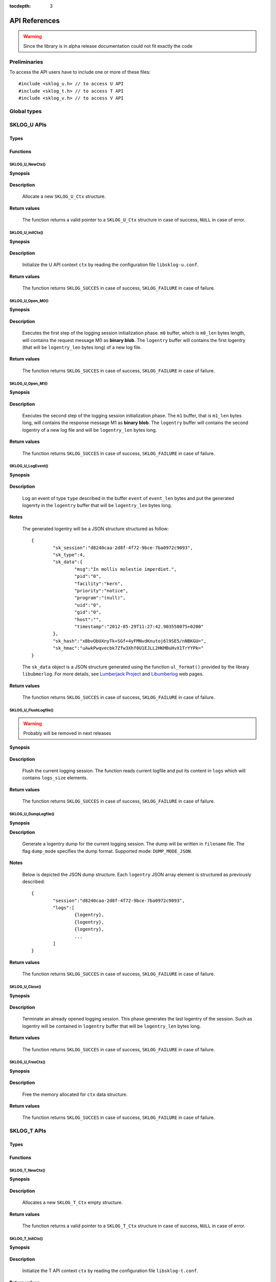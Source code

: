 :tocdepth: 3

**************
API References
**************

.. WARNING:: Since the library is in alpha release documentation 
	could not fit exactly the code

.. highlight:: c

Preliminaries
=============

To access the API users have to include one or more of these files::

   #include <sklog_u.h> // to access U API
   #include <sklog_t.h> // to access T API
   #include <sklog_v.h> // to access V API

Global types
============

.. c:type:: SKLOG_RETURN

	TODO

.. c:type:: SKLOG_DATA_TYPE

	TODO
	
.. c:type:: SKLOG_DUMP_MODE

	TOTO
	
.. c:type:: SKLOG_CONNECTION

	TODO
	
SKLOG_U APIs
============

Types
-----

.. c:type:: SKLOG_U_Ctx

	TODO

.. c:type:: SKLOG_U_STORAGE_DRIVER

	TODO

Functions
---------

SKLOG_U_NewCtx()
^^^^^^^^^^^^^^^^

**Synopsis**

	.. c:function:: SKLOG_U_Ctx *SKLOG_U_NewCtx(void)

**Description**
	
	Allocate a new ``SKLOG_U_Ctx`` structure.
	
**Return values**
	
	The function returns a valid pointer to a ``SKLOG_U_Ctx`` 
	structure in case of success, ``NULL`` in case of error.
	
SKLOG_U_InitCtx()
^^^^^^^^^^^^^^^^^

**Synopsis**

	.. c:function:: SKLOG_RETURN *SKLOG_U_InitCtx(SKLOG_U_Ctx *ctx)

**Description**
	
	Initialize the U API context ``ctx`` by reading the configuration
	file ``libsklog-u.conf``.
	
**Return values**
	
	The function returns ``SKLOG_SUCCES`` in case of success, 
	``SKLOG_FAILURE`` in case of failure.
	
SKLOG_U_Open_M0()
^^^^^^^^^^^^^^^^^

**Synopsis**

	.. c:function:: SKLOG_RETURN SKLOG_U_Open_M0(SKLOG_U_Ctx *ctx, \
		unsigned char **m0, unsigned int *m0_len, char **logentry, \
		unsigned int *logentry_len)

**Description**
	
	Executes the first step of the logging session initialization 
	phase. ``m0`` buffer, which is ``m0_len`` bytes length, will 
	contains the request message M0 as **binary blob**. The 
	``logentry`` buffer will contains the first logentry (that will 
	be ``logentry_len`` bytes long) of a new log file.
	
	
**Return values**
	
	The function returns ``SKLOG_SUCCES`` in case of success, 
	``SKLOG_FAILURE`` in case of failure.

SKLOG_U_Open_M1()
^^^^^^^^^^^^^^^^^

**Synopsis**

	.. c:function:: SKLOG_RETURN SKLOG_U_Open_M1(SKLOG_U_Ctx *ctx, \
		unsigned char *m1, unsigned int m1_len, char **logentry, \
		unsigned int *logentry_len)

**Description**
	
	Executes the second step of the logging session initialization 
	phase. The ``m1`` buffer, that is ``m1_len`` bytes long, will 
	contains the response message M1 as **binary blob**. The 
	``logentry`` buffer will contains the second logentry of a new 
	log file and will be ``logentry_len`` bytes long.
	
**Return values**
	
	The function returns ``SKLOG_SUCCES`` in case of success, 
	``SKLOG_FAILURE`` in case of failure.

SKLOG_U_LogEvent()
^^^^^^^^^^^^^^^^^^

**Synopsis**

	.. c:function:: SKLOG_RETURN SKLOG_U_LogEvent(SKLOG_U_Ctx *u_ctx, \
		SKLOG_DATA_TYPE type, char *event, unsigned int event_len, \
		char **logentry, unsigned int *logentry_len)
	
**Description**
	
	Log an event of type ``type`` described in the buffer ``event`` of 
	``event_len`` bytes and put the generated logenrty in the ``logentry`` 
	buffer that will be ``logentry_len`` bytes long.
	
**Notes**
	
	The generated logentry will be a JSON structure structured as follow::
	
		{
			"sk_session":"d8240caa-2d8f-4f72-9bce-7ba0972c9093",
			"sk_type":4,
			"sk_data":{
				"msg":"In mollis molestie imperdiet.",
				"pid":"0",
				"facility":"kern",
				"priority":"notice",
				"program":"(null)",
				"uid":"0",
				"gid":"0",
				"host":"",
				"timestamp":"2012-05-29T11:27:42.903558075+0200"
			},
			"sk_hash":"xBbvObUXnyTk+SGf+4yFMNvdKnutoj6l9SE5/nNBKGU=",
			"sk_hmac":"uAwkPwqvecbk7Zfw3Xhf0U1EJLL2HKMBuHvX1TrYYPk="
		}
	
	The ``sk_data`` object is a JSON structure generated using the 
	function ``ul_format()`` provided by the library ``libubmerlog``.
	For more details, see `Lumberjack Project`_ and Libumberlog_ web pages.
	
.. _`Lumberjack Project`: https://fedorahosted.org/lumberjack/
.. _Libumberlog: https://github.com/algernon/libumberlog

**Return values**
	
	The function returns ``SKLOG_SUCCES`` in case of success, 
	``SKLOG_FAILURE`` in case of failure.

SKLOG_U_FlushLogfile()
^^^^^^^^^^^^^^^^^^^^^^

.. WARNING:: Probably will be removed in next releases

**Synopsis**

	.. c:function:: SKLOG_RETURN SKLOG_U_FlushLogfile(SKLOG_U_Ctx *ctx, \
		char *logs[], unsigned int *logs_size)
	
**Description**

	Flush the current logging session. The function reads current
	logfile and put its content in ``logs`` which will contains 
	``logs_size`` elements.

**Return values**

	The function returns ``SKLOG_SUCCES`` in case of success, 
	``SKLOG_FAILURE`` in case of failure.
	
SKLOG_U_DumpLogfile()
^^^^^^^^^^^^^^^^^^^^^^^

**Synopsis**
	.. c:function:: SKLOG_RETURN SKLOG_U_DumpLogfile(SKLOG_U_Ctx *ctx, \
		const char *filename, SKLOG_DUMP_MODE dump_mode)
	
**Description**

	Generate a logentry dump for the current logging session. The dump
	will be	written in ``filename`` file. The flag ``dump_mode``
	specifies the dump format. Supported mode: ``DUMP_MODE_JSON``.
	
**Notes**
	
	Below is depicted the JSON dump structure. Each ``logentry`` 
	JSON array element is structured as previously described::
		
		{
			"session":"d8240caa-2d8f-4f72-9bce-7ba0972c9093",
			"logs":[
				{logentry},
				{logentry},
				{logentry},
				...
			]
		}
	
**Return values**

	The function returns ``SKLOG_SUCCES`` in case of success, 
	``SKLOG_FAILURE`` in case of failure.

SKLOG_U_Close()
^^^^^^^^^^^^^^^

**Synopsis**

	.. c:function:: SKLOG_RETURN SKLOG_U_Close(SKLOG_U_Ctx *u_ctx, \
		char **logentry, unsigned int *logentry_len)

**Description**
	
	Terminate an already opened logging session. This phase 
	generates the last logentry of the session. Such as logentry will
	be contained in ``logentry`` buffer that will be ``logentry_len``
	bytes long.
	
**Return values**
	
	The function returns ``SKLOG_SUCCES`` in case of success, 
	``SKLOG_FAILURE`` in case of failure.
	
SKLOG_U_FreeCtx()
^^^^^^^^^^^^^^^^^

**Synopsis**

	.. c:function:: SKLOG_RETURN SKLOG_U_FreeCtx(SKLOG_U_Ctx **ctx)

**Description**
	
	Free the memory allocated for ``ctx`` data structure.

**Return values**
	
	The function returns ``SKLOG_SUCCES`` in case of success, 
	``SKLOG_FAILURE`` in case of failure.

SKLOG_T APIs
============

Types
-----

.. c:type:: SKLOG_T_Ctx

	TODO
	
.. c:type:: SKLOG_T_STORAGE_DRIVER

	TODO

Functions
---------

SKLOG_T_NewCtx()
^^^^^^^^^^^^^^^^

**Synopsis**

	.. c:function:: SKLOG_T_Ctx* SKLOG_T_NewCtx(void)

**Description**

	Allocates a new ``SKLOG_T_Ctx`` empty structure.
	
**Return values**
	
	The function returns a valid pointer to a ``SKLOG_T_Ctx`` 
	structure in case of success, ``NULL`` in case of error.

SKLOG_T_InitCtx()
^^^^^^^^^^^^^^^^^

**Synopsis**

	.. c:function:: SKLOG_RETURN SKLOG_T_InitCtx(SKLOG_T_Ctx *ctx)

**Description**

	Initialize the T API context ``ctx`` by reading the configuration
	file ``libsklog-t.conf``.
	
**Return values**
	
	The function returns ``SKLOG_SUCCES`` in case of success, 
	``SKLOG_FAILURE`` in case of failure.
	
SKLOG_T_ManageLoggingSessionInit()
^^^^^^^^^^^^^^^^^^^^^^^^^^^^^^^^^^

**Synopsis**

	.. c:function:: SKLOG_RETURN SKLOG_T_ManageLoggingSessionInit(SKLOG_T_Ctx *ctx, \
		unsigned char *m0, unsigned int m0_len, char *u_address, \
		unsigned char **m1, unsigned int *m1_len)
	
**Description**
	
	Manage the logging session initialization requests coming from a 
	client who has ``u_address`` IP address. The buffer ``m0``, that 
	is ``m0_len`` bytes long, contains the request data and the 
	buffer ``m1`` that will be ``m1_len`` bytes long, will contains 
	the response. Both the ``m0`` and ``m1`` buffers contain a 
	**binary blob**.
	
**Return values**	
	
	The function returns ``SKLOG_SUCCES`` in case of success, 
	``SKLOG_FAILURE`` in case of failure.

SKLOG_T_ManageLogfileUpload()
^^^^^^^^^^^^^^^^^^^^^^^^^^^^^

.. WARNING:: Probably will be removed in next release

**Synopsis**
	
	.. c:function:: SKLOG_RETURN SKLOG_T_ManageLogfileUpload(SKLOG_T_Ctx ctx, \
		SKLOG_CONNECTION *c)
	
**Description**
	
	TODO
	
**Return values**
	
	The function returns ``SKLOG_SUCCES`` in case of success, 
	``SKLOG_FAILURE`` in case of failure.
	
SKLOG_T_ManageLogfileRetrieve()
^^^^^^^^^^^^^^^^^^^^^^^^^^^^^^^

**Synopsis**

	.. c:function:: SKLOG_RETURN \
		SKLOG_T_ManageLogfileRetrieve(SKLOG_T_Ctx *ctx, \
		char *logfile_list[], unsigned int *logfile_list_len)

**Description**
	
	Manages the logfile retrieve requests. The array ``logfile_list``,
	that will be composed by ``logfile_list_len`` elements, 
	will contains a list of logging session id.
	
**Return values**
	
	The function returns ``SKLOG_SUCCES`` in case of success, 
	``SKLOG_FAILURE`` in case of failure.
	
SKLOG_T_ManageLogfileVerify()
^^^^^^^^^^^^^^^^^^^^^^^^^^^^^

**Synopsis**

	.. c:function:: SKLOG_RETURN \
		SKLOG_T_ManageLogfileVerify(SKLOG_T_Ctx *ctx, \
		char *logfile_id)
	
**Description**

	Manages the logfile verification requests. ``logfile_id`` specifies
	what is logfile that will be verified.
	
**Return values**
	
	The function returns ``SKLOG_SUCCES`` in case of verificatio success, 
	``SKLOG_VERIFICATION_FAILURE`` in case of verification failure and
	``SKLOG_FAILURE`` in case of error.

SKLOG_T_FreeCtx()
^^^^^^^^^^^^^^^^^

**Synopsis**

	.. c:function:: SKLOG_RETURN SKLOG_T_FreeCtx(SKLOG_T_Ctx **ctx)

**Description**

	Free the memory allocated for ``ctx`` structure.
	
**Return values**
	
	The function returns ``SKLOG_SUCCES`` in case of success, 
	``SKLOG_FAILURE`` in case of failure.

SKLOG_T_RunServer()
^^^^^^^^^^^^^^^^^^^

**Synopsis**

	.. c:function:: SKLOG_RETURN SKLOG_T_RunServer(SKLOG_T_Ctx *ctx)

**Description**
	
	Implements a simple T application. ``ctx`` is an already initialized
	context.
	
**Return values**
	
	The function returns ``SKLOG_SUCCES`` in case of success, 
	``SKLOG_FAILURE`` in case of failure.

SKLOG_V APIs
============

Types
-----

.. c:type:: SKLOG_V_Ctx

	TODO
	
.. c:type:: SKLOG_V_DATA_TRANSFER_CB

	TODO

Functions
---------

SKLOG_V_NewCtx()
^^^^^^^^^^^^^^^^

**Synopsis**
	
	.. c:function:: SKLOG_V_Ctx* SKLOG_V_NewCtx(void)

**Description**
	
	Allcoates a new  ``SKLOG_V_Ctx`` structure.
	
**Return values**
	
	The function returns a valid pointer to a ``SKLOG_V_Ctx`` 
	structure in case of success, ``NULL`` in case of error.

SKLOG_V_InitCtx()
^^^^^^^^^^^^^^^^^

**Synopsis**

	.. c:function:: SKLOG_RETURN SKLOG_V_InitCtx(SKLOG_V_Ctx *ctx)

**Description**
	
	Initialize the V API context ``ctx`` using default values.
	Configuration file parsing is **not yet implemented**.
	
**Return values**
	
	The function returns ``SKLOG_SUCCES`` in case of success, 
	``SKLOG_FAILURE`` in case of failure.

SKLOG_V_FreeCtx()
^^^^^^^^^^^^^^^^^

**Synopsis**
	
	.. c:function:: SKLOG_RETURN SKLOG_V_FreeCtx(SKLOG_V_Ctx **ctx)

**Description**
	
	Free the memory allocated for ``ctx`` structure.
	
**Return values**
	
	The function returns ``SKLOG_SUCCES`` in case of success, 
	``SKLOG_FAILURE`` in case of failure.

SKLOG_V_RetrieveLogFiles()
^^^^^^^^^^^^^^^^^^^^^^^^^^

.. WARNING:: Deprecated

**Synopsis**
	
	.. c:function:: SKLOG_RETURN \
		SKLOG_V_RetrieveLogFiles(SKLOG_V_Ctx *v_ctx, \
		SKLOG_CONNECTION *c)

**Description**

**Return values**
	
	The function returns ``SKLOG_SUCCES`` in case of success, 
	``SKLOG_FAILURE`` in case of failure.
	
SKLOG_V_RetrieveLogFiles_v2()
^^^^^^^^^^^^^^^^^^^^^^^^^^^^^

**Synopsis**
	
	.. c:function:: SKLOG_RETURN \
		SKLOG_V_RetrieveLogFiles_v2(SKLOG_V_Ctx *ctx, \
		SKLOG_V_DATA_TRANSFER_CB data_transfer_cb)
		
**Description**
	
	Sends logfile retrieve requests to T. The request result is 
	stored in ``ctx->verifiable_logfiles[]`` array that will contain 
	``ctx->verifiable_logfiles_size`` elements.
	
	For data transfering, users have to define a 
	``SKLOG_V_DATA_TRANSFER_CB`` callback (**EXPERIMENTAL**).
	
**Return values**
	
	The function returns ``SKLOG_SUCCES`` in case of success, 
	``SKLOG_FAILURE`` in case of failure.

SKLOG_V_VerifyLogFile()
^^^^^^^^^^^^^^^^^^^^^^^

.. WARNING:: Deprecated

**Synopsis**
	
	.. c:function:: SKLOG_RETURN SKLOG_V_VerifyLogFile(SKLOG_V_Ctx *v_ctx, SKLOG_CONNECTION *c, unsigned int logfile_id)

**Description**
	
**Return values**
	
	The function returns ``SKLOG_SUCCES`` in case of success, 
	``SKLOG_FAILURE`` in case of failure.

SKLOG_V_VerifyLogFile_uuid()
^^^^^^^^^^^^^^^^^^^^^^^^^^^^

.. WARNING:: Deprecated

**Synopsis**
	
	.. c:function:: SKLOG_RETURN SKLOG_V_VerifyLogFile_uuid(SKLOG_V_Ctx *v_ctx, SKLOG_CONNECTION *c, char *logfile_id)

**Description**
	
**Return values**
	
	The function returns ``SKLOG_SUCCES`` in case of success, 
	``SKLOG_FAILURE`` in case of failure.

SKLOG_V_VerifyLogFile_v2()
^^^^^^^^^^^^^^^^^^^^^^^^^^

**Synopsis**

	.. c:function:: SKLOG_RETURN \
		SKLOG_V_VerifyLogFile_v2(SKLOG_V_Ctx *ctx, char *logfile_id, \
		SKLOG_V_DATA_TRANSFER_CB verify_cb)
		
**Description**
	
	Sends logfile verification request to T. The logfile is specified by
	``logfile_id``.
	
	For data transfering, users have to define a 
	``SKLOG_V_DATA_TRANSFER_CB`` callback (**EXPERIMENTAL**).
	
**Return values**
	
	The function returns ``SKLOG_SUCCES`` in case of success, 
	``SKLOG_FAILURE`` in case of failure.
